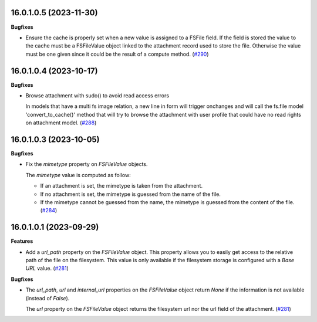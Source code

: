 16.0.1.0.5 (2023-11-30)
~~~~~~~~~~~~~~~~~~~~~~~

**Bugfixes**

- Ensure the cache is properly set when a new value is assigned to a FSFile field.
  If the field is stored the value to the cache must be a FSFileValue object
  linked to the attachment record used to store the file. Otherwise the value
  must be one given since it could be the result of a compute method. (`#290 <https://github.com/OCA/storage/issues/290>`_)


16.0.1.0.4 (2023-10-17)
~~~~~~~~~~~~~~~~~~~~~~~

**Bugfixes**

- Browse attachment with sudo() to avoid read access errors

  In models that have a multi fs image relation, a new line
  in form will trigger onchanges and will call the fs.file model
  'convert_to_cache()' method that will try to browse the attachment
  with user profile that could have no read rights on attachment model. (`#288 <https://github.com/OCA/storage/issues/288>`_)


16.0.1.0.3 (2023-10-05)
~~~~~~~~~~~~~~~~~~~~~~~

**Bugfixes**

- Fix the *mimetype* property on *FSFileValue* objects.

  The *mimetype* value is computed as follow:

  * If an attachment is set, the mimetype is taken from the attachment.
  * If no attachment is set, the mimetype is guessed from the name of the file.
  * If the mimetype cannot be guessed from the name, the mimetype is guessed from
    the content of the file. (`#284 <https://github.com/OCA/storage/issues/284>`_)


16.0.1.0.1 (2023-09-29)
~~~~~~~~~~~~~~~~~~~~~~~

**Features**

- Add a *url_path* property on the *FSFileValue* object. This property
  allows you to easily get access to the relative path of the file on
  the filesystem. This value is only available if the filesystem storage
  is configured with a *Base URL* value. (`#281 <https://github.com/OCA/storage/issues/281>`__)


**Bugfixes**

- The *url_path*, *url* and *internal_url* properties on the *FSFileValue*
  object return *None* if the information is not available (instead of *False*).

  The *url* property on the *FSFileValue* object returns the filesystem url nor
  the url field of the attachment. (`#281 <https://github.com/OCA/storage/issues/281>`__)

